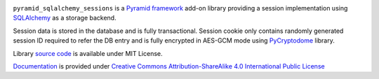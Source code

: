 .. image:: https://readthedocs.org/projects/pyramid-sqlalchemy-sessions/badge/?version=latest
  :target: http://pyramid-sqlalchemy-sessions.readthedocs.io/en/latest/?badge=latest
  :alt: Documentation Status

``pyramid_sqlalchemy_sessions`` is a
`Pyramid framework <https://docs.pylonsproject.org/projects/pyramid/>`_
add-on library providing a session implementation using 
`SQLAlchemy <http://www.sqlalchemy.org/>`_ as a storage backend.

Session data is stored in the database and is fully transactional.
Session cookie only contains randomly generated session ID required to 
refer the DB entry and is fully encrypted in AES-GCM mode using
`PyCryptodome <https://www.pycryptodome.org>`_ library.


Library
`source code <https://github.com/corehack/pyramid_sqlalchemy_sessions>`_
is available under MIT License.

`Documentation <https://pyramid-sqlalchemy-sessions.readthedocs.io/>`_
is provided under 
`Creative Commons Attribution-ShareAlike 4.0 International Public License <\
https://creativecommons.org/licenses/by-sa/4.0/legalcode>`_


